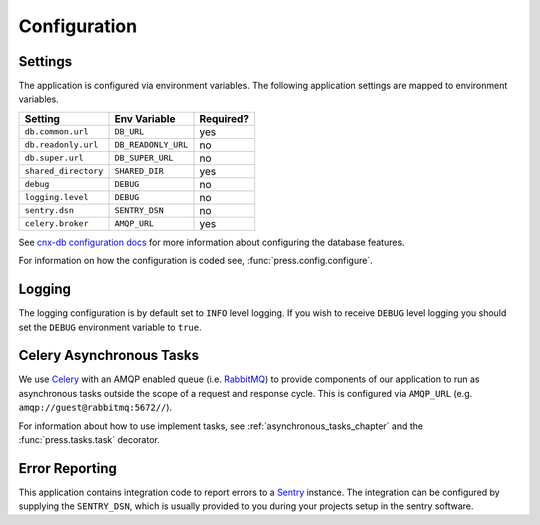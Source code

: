 .. _configuration_chapter:

=============
Configuration
=============

.. _configuration_chapter__settings:

Settings
--------

The application is configured via environment variables.
The following application settings are mapped to environment variables.

===============================  ======================  =============
Setting                          Env Variable            Required?
===============================  ======================  =============
``db.common.url``                ``DB_URL``              yes
``db.readonly.url``              ``DB_READONLY_URL``     no
``db.super.url``                 ``DB_SUPER_URL``        no
``shared_directory``             ``SHARED_DIR``          yes
``debug``                        ``DEBUG``               no
``logging.level``                ``DEBUG``               no
``sentry.dsn``                   ``SENTRY_DSN``          no
``celery.broker``                ``AMQP_URL``            yes
===============================  ======================  =============

See `cnx-db configuration docs
<https://cnx-db.readthedocs.io/en/latest/config.html>`_
for more information about configuring the database features.

For information on how the configuration is coded see,
:func:`press.config.configure`.

.. _configuration_chapter__logging:

Logging
-------

The logging configuration is by default set to ``INFO`` level logging.
If you wish to receive ``DEBUG`` level logging you should set the
``DEBUG`` environment variable to ``true``.

.. _configuration_chapter__asynchronous_tasks:

Celery Asynchronous Tasks
-------------------------

We use `Celery <http://www.celeryproject.org/>`_
with an AMQP enabled queue (i.e. `RabbitMQ <https://www.rabbitmq.com/>`_)
to provide components of our application
to run as asynchronous tasks
outside the scope of a request and response cycle.
This is configured via ``AMQP_URL``
(e.g. ``amqp://guest@rabbitmq:5672//``).

For information about how to use implement tasks,
see :ref:`asynchronous_tasks_chapter`
and the :func:`press.tasks.task` decorator.

.. _configuration_chapter__error_reporting:

Error Reporting
---------------

This application contains integration code to report errors
to a `Sentry <https://sentry.io>`_ instance.
The integration can be configured by supplying the ``SENTRY_DSN``,
which is usually provided to you during your projects setup
in the sentry software.
